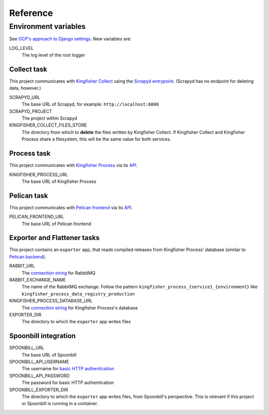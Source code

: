 Reference
=========

.. _environment-variables:

Environment variables
---------------------

See `OCP's approach to Django settings <https://ocp-software-handbook.readthedocs.io/en/latest/python/django.html#settings>`__. New variables are:

LOG_LEVEL
  The log level of the root logger

Collect task
~~~~~~~~~~~~

This project communicates with `Kingfisher Collect <https://kingfisher-collect.readthedocs.io/en/latest/>`__ using the `Scrapyd entrypoint <https://kingfisher-collect.readthedocs.io/en/latest/scrapyd.html>`__. (Scrapyd has no endpoint for deleting data, however.)

SCRAPYD_URL
  The base URL of Scrapyd, for example: ``http://localhost:6800``
SCRAPYD_PROJECT
  The project within Scrapyd
KINGFISHER_COLLECT_FILES_STORE
  The directory from which to **delete** the files written by Kingfisher Collect. If Kingfisher Collect and Kingfisher Process share a filesystem, this will be the same value for both services.

Process task
~~~~~~~~~~~~

This project communicates with `Kingfisher Process <https://kingfisher-process.readthedocs.io/en/latest/>`__ via its `API <https://kingfisher-process.readthedocs.io/en/latest/reference/index.html#api>`__.

KINGFISHER_PROCESS_URL
  The base URL of Kingfisher Process

Pelican task
~~~~~~~~~~~~

This project communicates with `Pelican frontend <https://pelican-frontend.readthedocs.io/en/latest/>`__ via its `API <https://pelican-frontend.readthedocs.io/en/latest/reference/index.html#api>`__.

PELICAN_FRONTEND_URL
  The base URL of Pelican frontend

.. _env-exporter-flattener:

Exporter and Flattener tasks
~~~~~~~~~~~~~~~~~~~~~~~~~~~~

This project contains an ``exporter`` app, that reads compiled releases from Kingfisher Process' database (similar to `Pelican backend <https://pelican-backend.readthedocs.io/en/latest/reference/workers.html#extract-kingfisher-process>`__).

RABBIT_URL
  The `connection string <https://pika.readthedocs.io/en/stable/examples/using_urlparameters.html#using-urlparameters>`__ for RabbitMQ
RABBIT_EXCHANGE_NAME
  The name of the RabbitMQ exchange. Follow the pattern ``kingfisher_process_{service}_{environment}`` like ``kingfisher_process_data_registry_production``
KINGFISHER_PROCESS_DATABASE_URL
  The `connection string <https://github.com/kennethreitz/dj-database-url#url-schema>`__ for Kingfisher Process's database
EXPORTER_DIR
  The directory to which the ``exporter`` app writes files

Spoonbill integration
~~~~~~~~~~~~~~~~~~~~~

SPOONBILL_URL
  The base URL of Spoonbill
SPOONBILL_API_USERNAME
  The username for `basic HTTP authentication <https://developer.mozilla.org/en-US/docs/Web/HTTP/Authentication#basic_authentication_scheme>`__
SPOONBILL_API_PASSWORD
  The password for basic HTTP authentication
SPOONBILL_EXPORTER_DIR
  The directory to which the ``exporter`` app writes files, from Spoonbill's perspective. This is relevant if this project or Spoonbill is running in a container.
